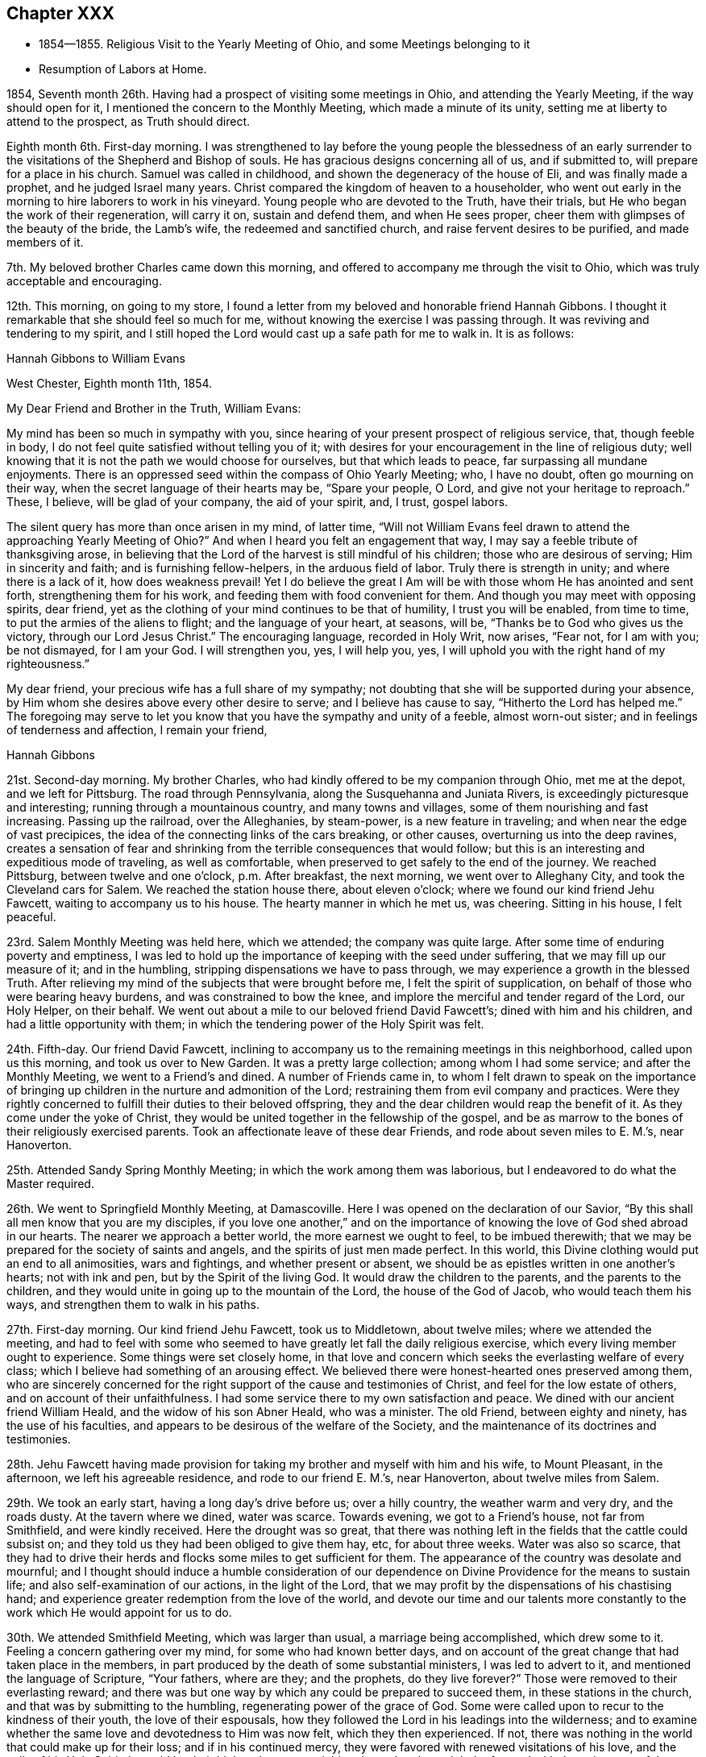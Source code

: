 == Chapter XXX

[.chapter-synopsis]
* 1854--1855. Religious Visit to the Yearly Meeting of Ohio, and some Meetings belonging to it
* Resumption of Labors at Home.

1854, Seventh month 26th. Having had a prospect of visiting some meetings in Ohio,
and attending the Yearly Meeting, if the way should open for it,
I mentioned the concern to the Monthly Meeting, which made a minute of its unity,
setting me at liberty to attend to the prospect, as Truth should direct.

Eighth month 6th. First-day morning.
I was strengthened to lay before the young people the blessedness of an
early surrender to the visitations of the Shepherd and Bishop of souls.
He has gracious designs concerning all of us, and if submitted to,
will prepare for a place in his church.
Samuel was called in childhood, and shown the degeneracy of the house of Eli,
and was finally made a prophet, and he judged Israel many years.
Christ compared the kingdom of heaven to a householder,
who went out early in the morning to hire laborers to work in his vineyard.
Young people who are devoted to the Truth, have their trials,
but He who began the work of their regeneration, will carry it on,
sustain and defend them, and when He sees proper,
cheer them with glimpses of the beauty of the bride, the Lamb`'s wife,
the redeemed and sanctified church, and raise fervent desires to be purified,
and made members of it.

7th. My beloved brother Charles came down this morning,
and offered to accompany me through the visit to Ohio,
which was truly acceptable and encouraging.

12th. This morning, on going to my store,
I found a letter from my beloved and honorable friend Hannah Gibbons.
I thought it remarkable that she should feel so much for me,
without knowing the exercise I was passing through.
It was reviving and tendering to my spirit,
and I still hoped the Lord would cast up a safe path for me to walk in.
It is as follows:

[.embedded-content-document.letter]
--

[.letter-heading]
Hannah Gibbons to William Evans

[.signed-section-context-open]
West Chester, Eighth month 11th, 1854.

[.salutation]
My Dear Friend and Brother in the Truth, William Evans:

My mind has been so much in sympathy with you,
since hearing of your present prospect of religious service, that, though feeble in body,
I do not feel quite satisfied without telling you of it;
with desires for your encouragement in the line of religious duty;
well knowing that it is not the path we would choose for ourselves,
but that which leads to peace, far surpassing all mundane enjoyments.
There is an oppressed seed within the compass of Ohio Yearly Meeting; who,
I have no doubt, often go mourning on their way,
when the secret language of their hearts may be,
"`Spare your people, O Lord, and give not your heritage to reproach.`"
These, I believe, will be glad of your company, the aid of your spirit, and, I trust,
gospel labors.

The silent query has more than once arisen in my mind, of latter time,
"`Will not William Evans feel drawn to attend the approaching Yearly Meeting of Ohio?`"
And when I heard you felt an engagement that way,
I may say a feeble tribute of thanksgiving arose,
in believing that the Lord of the harvest is still mindful of his children;
those who are desirous of serving; Him in sincerity and faith;
and is furnishing fellow-helpers, in the arduous field of labor.
Truly there is strength in unity; and where there is a lack of it,
how does weakness prevail!
Yet I do believe the great I Am will be with those whom He has anointed and sent forth,
strengthening them for his work, and feeding them with food convenient for them.
And though you may meet with opposing spirits, dear friend,
yet as the clothing of your mind continues to be that of humility,
I trust you will be enabled, from time to time,
to put the armies of the aliens to flight; and the language of your heart, at seasons,
will be, "`Thanks be to God who gives us the victory, through our Lord Jesus Christ.`"
The encouraging language, recorded in Holy Writ, now arises,
"`Fear not, for I am with you; be not dismayed, for I am your God.
I will strengthen you, yes, I will help you, yes,
I will uphold you with the right hand of my righteousness.`"

My dear friend, your precious wife has a full share of my sympathy;
not doubting that she will be supported during your absence,
by Him whom she desires above every other desire to serve;
and I believe has cause to say, "`Hitherto the Lord has helped me.`"
The foregoing may serve to let you know that you have the sympathy and unity of a feeble,
almost worn-out sister; and in feelings of tenderness and affection,
I remain your friend,

[.signed-section-signature]
Hannah Gibbons

--

21st. Second-day morning.
My brother Charles, who had kindly offered to be my companion through Ohio,
met me at the depot, and we left for Pittsburg.
The road through Pennsylvania, along the Susquehanna and Juniata Rivers,
is exceedingly picturesque and interesting; running through a mountainous country,
and many towns and villages, some of them nourishing and fast increasing.
Passing up the railroad, over the Alleghanies, by steam-power,
is a new feature in traveling; and when near the edge of vast precipices,
the idea of the connecting links of the cars breaking, or other causes,
overturning us into the deep ravines,
creates a sensation of fear and shrinking from
the terrible consequences that would follow;
but this is an interesting and expeditious mode of traveling, as well as comfortable,
when preserved to get safely to the end of the journey.
We reached Pittsburg, between twelve and one o`'clock, p.m. After breakfast,
the next morning, we went over to Alleghany City, and took the Cleveland cars for Salem.
We reached the station house there, about eleven o`'clock;
where we found our kind friend Jehu Fawcett, waiting to accompany us to his house.
The hearty manner in which he met us, was cheering.
Sitting in his house, I felt peaceful.

23rd. Salem Monthly Meeting was held here, which we attended; the company was quite large.
After some time of enduring poverty and emptiness,
I was led to hold up the importance of keeping with the seed under suffering,
that we may fill up our measure of it; and in the humbling,
stripping dispensations we have to pass through,
we may experience a growth in the blessed Truth.
After relieving my mind of the subjects that were brought before me,
I felt the spirit of supplication, on behalf of those who were bearing heavy burdens,
and was constrained to bow the knee,
and implore the merciful and tender regard of the Lord, our Holy Helper, on their behalf.
We went out about a mile to our beloved friend David Fawcett`'s;
dined with him and his children, and had a little opportunity with them;
in which the tendering power of the Holy Spirit was felt.

24th. Fifth-day.
Our friend David Fawcett,
inclining to accompany us to the remaining meetings in this neighborhood,
called upon us this morning, and took us over to New Garden.
It was a pretty large collection; among whom I had some service;
and after the Monthly Meeting, we went to a Friend`'s and dined.
A number of Friends came in,
to whom I felt drawn to speak on the importance of bringing up
children in the nurture and admonition of the Lord;
restraining them from evil company and practices.
Were they rightly concerned to fulfill their duties to their beloved offspring,
they and the dear children would reap the benefit of it.
As they come under the yoke of Christ,
they would be united together in the fellowship of the gospel,
and be as marrow to the bones of their religiously exercised parents.
Took an affectionate leave of these dear Friends, and rode about seven miles to E. M.`'s,
near Hanoverton.

25th. Attended Sandy Spring Monthly Meeting; in which the work among them was laborious,
but I endeavored to do what the Master required.

26th. We went to Springfield Monthly Meeting, at Damascoville.
Here I was opened on the declaration of our Savior,
"`By this shall all men know that you are my disciples,
if you love one another,`" and on the importance of
knowing the love of God shed abroad in our hearts.
The nearer we approach a better world, the more earnest we ought to feel,
to be imbued therewith; that we may be prepared for the society of saints and angels,
and the spirits of just men made perfect.
In this world, this Divine clothing would put an end to all animosities,
wars and fightings, and whether present or absent,
we should be as epistles written in one another`'s hearts; not with ink and pen,
but by the Spirit of the living God.
It would draw the children to the parents, and the parents to the children,
and they would unite in going up to the mountain of the Lord,
the house of the God of Jacob, who would teach them his ways,
and strengthen them to walk in his paths.

27th. First-day morning.
Our kind friend Jehu Fawcett, took us to Middletown, about twelve miles;
where we attended the meeting,
and had to feel with some who seemed to have
greatly let fall the daily religious exercise,
which every living member ought to experience.
Some things were set closely home,
in that love and concern which seeks the everlasting welfare of every class;
which I believe had something of an arousing effect.
We believed there were honest-hearted ones preserved among them,
who are sincerely concerned for the right support of the cause and testimonies of Christ,
and feel for the low estate of others, and on account of their unfaithfulness.
I had some service there to my own satisfaction and peace.
We dined with our ancient friend William Heald, and the widow of his son Abner Heald,
who was a minister.
The old Friend, between eighty and ninety, has the use of his faculties,
and appears to be desirous of the welfare of the Society,
and the maintenance of its doctrines and testimonies.

28th. Jehu Fawcett having made provision for taking my
brother and myself with him and his wife,
to Mount Pleasant, in the afternoon, we left his agreeable residence,
and rode to our friend E. M.`'s, near Hanoverton, about twelve miles from Salem.

29th. We took an early start, having a long day`'s drive before us; over a hilly country,
the weather warm and very dry, and the roads dusty.
At the tavern where we dined, water was scarce.
Towards evening, we got to a Friend`'s house, not far from Smithfield,
and were kindly received.
Here the drought was so great,
that there was nothing left in the fields that the cattle could subsist on;
and they told us they had been obliged to give them hay, etc, for about three weeks.
Water was also so scarce,
that they had to drive their herds and flocks some miles to get sufficient for them.
The appearance of the country was desolate and mournful;
and I thought should induce a humble consideration of our
dependence on Divine Providence for the means to sustain life;
and also self-examination of our actions, in the light of the Lord,
that we may profit by the dispensations of his chastising hand;
and experience greater redemption from the love of the world,
and devote our time and our talents more constantly to
the work which He would appoint for us to do.

30th. We attended Smithfield Meeting, which was larger than usual,
a marriage being accomplished, which drew some to it.
Feeling a concern gathering over my mind, for some who had known better days,
and on account of the great change that had taken place in the members,
in part produced by the death of some substantial ministers, I was led to advert to it,
and mentioned the language of Scripture, "`Your fathers, where are they;
and the prophets, do they live forever?`"
Those were removed to their everlasting reward;
and there was but one way by which any could be prepared to succeed them,
in these stations in the church, and that was by submitting to the humbling,
regenerating power of the grace of God.
Some were called upon to recur to the kindness of their youth,
the love of their espousals,
how they followed the Lord in his leadings into the wilderness;
and to examine whether the same love and devotedness to Him was now felt,
which they then experienced.
If not, there was nothing in the world that could make up for their loss;
and if in his continued mercy, they were favored with renewed visitations of his love,
and the calls of his Holy Spirit, it would be their highest interest to yield to them,
that they might be favored with the enjoyment of the
true peace and heavenly love they had once known.

31st. Attended the meeting at Harrisville, and returned to N. H.`'s,
where we stayed that night; and next morning were taken by him to Flushing,
where we had an appointed meeting,
which was a favored time in testimony and supplication.

Ninth month 2nd. Seventh-day.
Rode to Mount Pleasant, and put up at the school-house,
and I attended the Yearly Meeting of Ministers and Elders.

First-day.
Two large meetings for worship were held.

9th. The Yearly Meeting was held this week;
but little business being transacted on second and third-days.
Forty-two representatives met; and twelve of them,
contrary to the expressed opinions of the others,
determined to take forward the names of two men, for clerk and assistant,
which the others protested against;
and twenty-eight desired a Friend to report that
the representatives were not able to agree;
which was done.
The existing clerk informed the meeting,
that according to the practice of that Yearly Meeting,
he should make a minute continuing and appointing the present clerks,
B+++.+++ Hoyle and William S. Bates, as clerk and assistant;
with which many Friends expressed their unity.
The two members, nominated by the twelve representatives, being urged by their party,
to take their seats at the table, went up and sat alongside of B. H.;
when he informed them that their attempt was an act of separation.
Their proceeding was spoken against; but being repeatedly called upon to make a minute,
one of them made an entry of their being reported by a
part of the representatives for clerks,
and that they were appointed; Friends, in the meantime, objecting to it.
After sitting between three and four hours,
the meeting adjourned, B. Hoyle making the minute.

Previously two women Friends inquired the hour to which men Friends would adjourn,
but the meeting not having decided,
they were requested to adjourn to the same hour at
which the men`'s meeting should decide to convene.
When Friends left the house, the separatists kept their seats,
and adjourned to eight o`'clock; two hours earlier than Friends had agreed to meet.
The separatists met accordingly, and broke up their meeting, just as we were collecting,
which was considerate on their part.

My feelings were mournful at witnessing another separation in that house,
after a lapse of twenty-six years;
yet I could not see that Friends could have acted in any other way,
consistently with order, and the practice of their own Yearly Meeting.
The meeting read the epistles addressed to it; read the Queries and Answers thereto;
decided to establish a new Quarterly Meeting,
to be composed of that part of Stillwater Quarterly Meeting,
which lies on the west side of the Muskingum River;
appointed a committee to visit and aid the subordinate meetings,
in this season of severe trial; with several other subjects,
including epistles to the other Yearly Meetings, and concluded under a solemn quiet.

Our friend H. L., residing near Mount Pleasant,
having offered to take us in his carriage to the
meetings in Stillwater Quarterly Meeting,
we rode out in the afternoon to a Friend`'s, at Plainfield.
The next morning, before leaving this family, I had an opportunity with them,
encouraging the young Friends to greater dedication,
and a deeper indwelling with the Spirit of Christ, that they may be prepared thereby,
to discharge their duties in the church, and to their children.

10th. We reached B. H.`'s about ten o`'clock, and went to their meeting at Stillwater;
which was a pretty large company.
It was a laborious time to me, yet attended, I hope,
with encouragement to the burden-bearers, and the sincere-hearted among them.
In the afternoon, we visited Wm. Green, and his wife and family,
who are rightly concerned and interesting Friends; the visit was to my satisfaction,
a number of young persons coming in.

11th. We set out pretty early this morning, for the Muskingum settlements,
having the company of several Friends returning to their homes beyond that river,
and rode about forty miles, dining at a tavern,
and lodged at a house of private entertainment.
The landlord was a Methodist, and an intelligent man;
with whom I had some conversation on the doctrine of christian perfection,
and being made free from sin in this life.
He thought there was danger of a man thinking himself free from sin,
and trusting to his own righteousness.
I told him the more we were brought to experience the sanctifying power of Divine Grace,
the more humble would be our opinion of ourselves;
and the more we should depend upon the Lord Jesus to make, and to keep us so.
Christ said to the people,
"`Be perfect, even as your Father, which is in heaven, is perfect.`"
He loved the church and gave Himself for it,
that He might present it to Himself a glorious church, not having spot or wrinkle,
or any such thing, but that it should be holy and without blemish.
Also, that He might purify unto Himself a peculiar people, zealous of good works.
He did not deny this, yet did not seem quite ready to receive the doctrine.

Next morning we had further conversation on another point, in which he was at difficulty,
and said he thought the passage I quoted, respecting being perfect,
was designed for the apostles.
I reminded him that it was contained in the Sermon on the Mount,
which was addressed to all his disciples, and was applicable to the multitude,
as well as to us, also, in this day.
We heard afterwards that he expressed much satisfaction with our visit,
to some Friends who called and took breakfast with them after we had gone.
It is always cheering to meet with sincere, religious people,
let their christian profession be as it may,
and to find they have some experience of the work in themselves.

12th. We rode to McConnellsville, crossed the Muskingum,
and put up at our friend John Patton`'s, who belongs to Hopewell Meeting.

13th. Had an appointed meeting here, in which I felt depressed, also not well in health.
But I was raised up to declare the way of salvation, to the disobedient,
and the awful consequences of out-sinning the day of their visitation.
The honest-hearted, and the poor of the flock,
were exhorted to hold fast the grain of true faith, in their lowest seasons;
and the Lord would assuredly come again to them; the meal in the barrel should not waste,
nor the cruse of oil fail,
until He sent forth fresh supplies of temporal and spiritual food.
Some saluted us with much affection,
and their countenances showed they had felt the tendering power of Truth,
to contrite their spirits.
J+++.+++ P. and his wife, met us here, and took us to their house at Pennsville,
where we were kindly and agreeably entertained.

14th. Attended Pennsville Monthly Meeting.
In the first meeting,
I could come at nothing like authority for the work of the ministry,
and at a suitable time, Friends proceeded in transacting the business.
Near the close,
I was impressed with a concern to call Friends
to a closer attention to their religious duties;
that they might show forth the excellent fruits of the Spirit,
by setting the candle on the candlestick, that all might see the light;
not putting it under a bed of ease, or under a bushel,
in the multitude of worldly pursuits.
Christ told his disciples, they were the light of the world,
and that they were to let their light shine, that others, seeing their good works,
may glorify our Father, which is in heaven.
I was also concerned to remind parents of the responsibility of their station,
as shepherds and shepherdesses over the lambs committed to their trust;
of the necessity of setting them a proper example, of restraining them from evil,
and to bring them up in the nurture and admonition of the Lord.

16th. We attended Chesterfield Monthly Meeting; in the first sitting,
I was renewedly helped to preach the gospel of life and salvation,
to comfort the mourners in Zion,
and to stir up the young and the middle-aged to greater faithfulness.
If any good is done, it is from the Lord.
We are unprofitable servants; He can work with or without us.
In the afternoon, T. P. went with us to Plymouth.

17th. Rode down to a meeting called Southland, being first-day.
This was a laborious time to me; it seemed hard to find the stepping stones.

18th. Attended Plymouth Monthly Meeting which was quite large,
many goodly looking young men belonging to it.
I had service among them relating to the occupancy of gifts in the church,
bestowed by our adorable Head, and Minister of the sanctuary,
upon those whom He has prepared, by the washing of regeneration,
and the renewing of the Holy Spirit, to receive them.
I believe there were those in that meeting whom, if they continue faithful,
He would make judges and counsellors, as they steadfastly followed his Divine leadings.
The business was transacted with religious weight,
and sweetness of spirit and manner towards one another.
Several Friends from other meetings were there.
The Friends with whom we took dinner, were truly kind,
in accommodating us with an early start after the meeting,
to enable us to get on that afternoon, so as to reach Somerset by the next evening.
We got a list of the towns to enquire for on our way, and by industrious traveling,
reached a house of private entertainment, about dusk, having crossed the Muskingum,
and ridden about seventeen or eighteen miles.

19th. Rose early, but the tediousness of those who prepared breakfast,
detained us unnecessarily.
We rode about twenty-five miles before we could obtain food for ourselves and horses,
without stopping too early in the day.
The road over which we travelled, was in bad condition, in some places, and very hilly;
there being no place in this half-day`'s drive, in which there was half a mile of level,
plain road continuous.
We set out again, and when we drew near to Somerset, the road improved,
though still crossing a continuation of high hills.
It became so dark that my brother was obliged, in the last three-quarters of a mile,
to walk in the middle of the road, before the horses,
to enable the Friend to decide where to drive; but we got to T. P.`'s safely,
and felt grateful at again reaching the pleasant habitation of our friends,
where we were kindly received and comfortably accommodated.

20th. We had five miles to ride to the place
where their Preparative Meeting was held today.
The company was small, and according to my feelings, the stream of Divine life was low.
I was reminded of the low state of the springs and streams
through the country where we had travelled and referred some
of them to the consideration whether their condition,
in a spiritual sense, might not bear some resemblance to it.
I hope some were aroused to look more seriously into their own condition,
and seek more ardently for the streams of that river which makes glad the city of God;
like David, who said; "`As the deer pants after the water brooks,
so pants my soul after you, O God; my soul thirsts for the living God.`"

We dined in company with a number of Friends, at the house of a widow woman,
and I had conversation with them on the importance of Friends
endeavoring to keep together in near unity with one another.
I advised them, in performing their duties when visiting their divided meetings,
in order to keep Friends from being scattered, to be swift to hear, and slow to speak;
for solidity and inwardness of spirit, would have more effect to convince gainsayers,
than many words.

21st. Went to the Ridge Meeting;
and was there introduced into much sympathy with the burden-bearers;
to whom the language of encouragement flowed freely,
under the humbling power of Divine love, and in the fellowship of suffering;
I hope to the refreshment and strengthening of some,
though I was left under feelings of weakness and poverty.

Towards evening, we took leave of these Friends, rode to B. H.`'s, at Stillwater,
and were cheered in getting under his roof.
Our friend A. G., having agreed to take us, in his carriage, to Brownsville,
had returned home to prepare, and before bed-time met us here;
a further proof of the disinterested kindness of Friends towards dependent travelers,
in carrying us from place to place; our friend H. L., being obliged,
after leaving us at St. Clairsville, to return to his home.
We rose pretty early next morning, and proceeded to that place,
where having dined and fed our horses, we parted with our much esteemed friend H. L.,
of whose kind attentions and assistance, we had so freely partaken,
and for which we expressed our grateful acknowledgments.
We had a pleasant ride of about twenty-six miles, to a little village called Alexandria,
and put up at an inn of tolerable comfort.

23rd. Got away from this place early after breakfast,
passed through a town called Washington, and about four miles beyond,
got a humble dinner at an old worn out inn, and then winded our way over hill and dale,
to the Monongahela River, and crossing it on a fine bridge; opposite to Brownsville,
we reached the residence of our friends W. D. and wife,
who received us with much cordiality.
I had never before been at their house,
but found it a pleasant home for christian travelers on religious errands.
W+++.+++ agreed to release A. G.,
and take us in his carriage to the two meetings we
proposed being at before the finishing of this journey.

24th. Before leaving, on the following morning,
we went into the residence of Wm.`'s aged father;
where I was led to hold up the importance of waiting upon the Lord,
that the work of preparation for a better world, may be perfected,
and Divine refreshment partaken of daily from his hand.
On our return, we dropped into silence,
and a word of counsel and encouragement arose in my heart for those dear Friends,
under their tried situation; brought about by the late separation;
there being but themselves and one other family,
likely to remain with Friends belonging to Ohio Yearly Meeting,
in this particular meeting; as we were informed.

The road to Providence meeting-house is very hilly,
and the distance seven or eight miles,
so that we did not get there until the Friends were nearly all convened.
On sitting with them,
I felt for the little remnant who love the Truth and seek its prosperity,
and now have new difficulties to encounter,
in the prospect of another division of their reduced Quarterly Meeting.
I was led to encourage this class, to labor to draw near to their Lord and Master;
looking to Him for guidance in their religious duties,
and for the renewal of their faith and strength to do his will.
He joined Himself to the two disciples,
as they walked from Jerusalem to Emmaus and were sad, under the loss of their Master,
as they supposed; and He opened to them the Scriptures, in the prophets and the Psalms,
concerning Himself; so that when He disappeared,
after blessing and breaking the bread at the table, they knew it was He, and said,
"`Did not our hearts burn within us, while He talked with us by the way,
and while He opened to us the Scriptures?`"
He is as near to his children, watching over them, at this day as ever;
and He will keep and console them, as they hold fast their love and allegiance to Him.
Some states of a different character were also spoken to.

We had rather a tedious ride to Sewickly;
the hills rising from the different streams being long and high;
yet with diligence we arrived at G. G.`'s, about dusk;
and were glad to find ourselves at the door of kind and hospitable Friends,
willing to take us in, and make us comfortable and welcome.
Enquiry was made if we could get a meeting there next day, at the usual hour,
and being assented to, they sent out word that evening,
to spread notice of it early next morning.

25th. We went to the meeting-house, and found a pretty large company for that place;
with whom we sat in silence for a considerable time, in a low place;
the quickening power of Christ seeming to be much out of sight and feeling.
At length I was enabled to labor among them,
to show the spirit and element in which a true christian lives;
wherein he is enabled to worship God in spirit and in truth,
out of meeting as well as in meeting, to the refreshment and strength of his own soul,
and also for the help of others.
A warning was also held up against the inordinate pursuit and love of lawful things;
by which, even those who have known and loved the Truth, may lose ground,
and become captivated with worldly pursuits.
I felt drawn, though in weakness, to bend the knee,
and to pray for those on whom the support of the ark of the testimonies chiefly rested,
in that place; that their faith and devotion to the cause of Christ might be increased;
and for those who are afar off, wasting their substance;
that they might arise and come to the Father,
and acknowledge they were unworthy to be called his sons,
and ask that He would make them his hired servants; also for all now before the Lord;
that He would keep us through the remaining tribulations of this life,
and prepare us to mingle with the just of all generations,
in praising and glorifying his great Name, with the Lamb, world without end; Amen.
I came away peaceful, though poor and empty; which is a safe state,
and I believe is often dispensed by Him who knows what is in man,
and what is best for our humiliation before Him; that self may be kept in abasement;
and we be sensible that we are unprofitable servants, that all good comes from Him,
and all praise and glory is due to Him alone.
We dined with B. G. and family, where several Friends came.

Just as we were about to come away,
I felt constrained to address the parents and children;
to encourage the former to watch over and restrain the latter from wrong things,
and to live under a proper concern to draw them to Christ,
that He might lay his Divine hand upon them, and bless them.
It had a tendering effect upon the mother and some of the daughters,
for which I was glad, and confirmed that I was in my right place.

26th. A station on the Pennsylvania Railroad,
being about seven miles distant from G. G.`'s, some of the family rose early,
to give us breakfast; and our kind friend took us there in his carriage,
in time to meet the train for Philadelphia.
After taking leave, we started a little after eight o`'clock,
and got to our beloved homes, between one and two o`'clock, next morning.
I found my dear wife and children in usual good health,
and felt thankful in being restored to them in safety,
and in the peacefulness and true comfort,
which the Lord bestows for the performance of his requirings.

Eleventh month 6th. The Quarterly Meeting was held this morning.
There was not much business to occupy the last sitting; and after it was gone through,
I returned the minute furnished me to make the visit in Ohio;
informing that it had been accomplished to my own peace and satisfaction.

14th. My wife and myself went to Salem, to visit our beloved friend Martha Wistar,
and also some of our friends and connections at Greenwich.
In seasons of great discouragement, it is strengthening to them that fear the Lord,
and think upon his name,
to speak to one another of those things that lie nearest to their hearts;
not only because it is declared that a book of remembrance is written before Him,
who hearkens and hears;
but also because in their different conditions
they minister support to the oppressed spirits,
and cheer them at times on their way.

15th. We attended the Quarterly Meeting of Ministers and Elders, at Salem,
in which we were silent.

16th. Was held the Quarterly Meeting for discipline.
In the first meeting, I was engaged to revive the exhortation of the apostle,
"`If we live in the Spirit, let us also walk in the Spirit;`"
and to enforce the importance of showing by our conduct and conversation,
and the weightiness of our spirits, that we have been with the Lord,
and that He is with us.
It is the lack of bringing forth the fruits of the Holy Spirit,
that keeps the Society in weakness, and impairs its usefulness in the world,
and greatly disables the members from aiding each other towards a growth in the Truth.

At the house of our cousin George Bacon, at Greenwich, the old-fashioned,
sincere hospitality is found; he and his wife being honestly concerned,
and cordial in receiving their friends.
We attended their meeting on first-day; in which we had some service;
the company assembled being larger than usual.
I was led to advert to the negligence of many in making a proper use of the
outward means dispensed by the Head of the church for our benefit,
especially the frequent reading of the Holy Scriptures; the fear attending me,
that very many seldom look into their bibles;
although the Holy Scriptures were given by Divine inspiration,
and are profitable for doctrine, for reproof, for correction,
and for instruction in righteousness, that the man of God may be perfect,
thoroughly furnished unto every good work.

Twelfth month 10th. At our first-day meeting, this morning, after long waiting,
in which many things passed before me,
and the feeling of a disposition to put by the opening,
I was constrained to rise with the expressions used by one of our ancient Friends,
"`There is a faith that overcomes the world,
and there is a faith that is overcome by the world.`"
It is a great favor to be possessed of the knowledge of
the doctrines of the everlasting gospel,
as recorded in the Holy Scriptures, and for which we are bound to be thankful;
but the faith which gives us the victory over the world, the flesh and the devil,
is produced by the operation of the Spirit of Christ in the heart.
This Spirit reveals those things which it requires us to forsake, and gives us,
at the same time, if we receive it,
faith to believe that what is required is the Divine will; and as we are obedient,
brings us out of our fallen condition,
and gradually opens to us the Scriptures according to the Lord`'s will,
and enables us availingly to believe in the Lord Jesus Christ,
and in the authority of the Holy Scriptures, and to profit by them.
By the obedience of faith, we experience a growth in grace,
and are made victorious over Satan and all his temptations;
and participate in the promise of the Son of God, "`To him that overcomes,
will I grant to sit with me in my throne, even as I also overcame,
and am set down with my Father in his throne.`"

The divinity, atonement, intercession and advocacy of our Lord Jesus Christ,
who was crucified without the gates of Jerusalem,
a propitiatory offering for the sin of the world,
and is now glorified at the right hand of the Father,
was also plainly testified to and held forth according to the Scriptures.
These things were delivered in humility, as they were brought before me, I trust,
by the good Remembrancer, and reached the hearts of some present,
to their comfort and satisfaction.
It is good to be faithful to the pointings of the Divine finger, in childlike simplicity,
not knowing what is the Lord`'s design, and the consequences that may grow out of it.

21st. We have had some very cold weather, and so many people being out of employment,
there is reason to apprehend there will be great suffering;
but I hope those who have the means to spare, will be alive to their needs,
and strive to provide for them.
Owing in part to the wars in Europe,
the price of provisions is much above the usual standard;
which increases the difficulties of the poor, and the laboring man,
and lessens the ability of others to aid them.
But if there is a heart to give, in those of moderate means, they will economize,
and find portions to bestow on the poor.

This day, I attended the Arch Street Meeting, in much destitution, and was furnished,
I thought, with strength and authority to encourage others to endure temptation,
and to strive to keep the faith.
The dear children were also invited to yield to their Savior`'s requirings,
that they may be prepared, in his time,
to be made instrumental in turning many to righteousness.
They who do so, shall shine as the brightness of the firmament,
and as the stars forever and ever.

31st. The last day of the year, and the weather now remarkably fine.
Our meeting this morning, at Orange Street, was pretty large for us;
and a time of favor and gracious condescension to our low estate, it proved to be.
The breathing of my spirit was, that the Lord would visit our Society,
and pour out afresh of his Spirit upon sons and daughters,
and prepare many to sound his praise,
and to tell to others his wondrous works in their souls.

1855, Second month 8th. The weather has been extremely cold for several days,
the mercury in some parts of the city, being below zero;
and notwithstanding the severe cold, snow and hail have fallen.
The sufferings of the poor are great,
and much money has been raised and applied for their relief.
I have not heard of any being frozen to death;
but some are reported to have suffered starvation,
being unwilling to let their condition be known.

Went to Abington Quarterly Meeting.
I was enabled to open the great importance of partaking of the Divine life,
which Christ declared He came that his sheep might have,
and more abundantly than under the preceding dispensation.
Those who are united to Him as members of his body,
are kept alive unto God by the life of Christ, that flows from Him into them;
and as they submit to his humbling dispensations and baptisms,
they are prepared to hear his voice, and to distinguish it from all other voices.

In the second meeting, the beauty and excellency of our discipline and order,
were upheld; conforming as they do, to the doctrines of Christ and his apostles;
and which all among us, who are alive in the Truth, will feel bound to support,
as a trust and duty given to us, which is sacred.

26th. Rode out to Springfield, and attended their Monthly Meeting.
I was drawn forth in sympathy with those who love the Lord Jesus Christ,
but are in danger of turning aside, from the discouragements of the day;
as though their forefathers had not drunk as bitter cups,
and it was easier then than now to do the Divine will.
But I was led to declare, that He who called to any duty,
was as compassionate and tender to his children as ever;
and would always make way for them, and give strength to perform it,
as a single eye was kept directed unto Him.

Third month 12th. This day being Haddonfield Monthly Meeting, I rose early,
crossed the Delaware, and by the cars, reached the village about eight o`'clock.
We had a good meeting; in which the call to greater dedication was extended,
and prayer offered for the young people, and the discouraged burden-bearers,
whose hands were ready to hang down.

20th. Went to the Northern District Meeting;
where the necessity of the inward work of religion was opened;
in which the axe is laid to the root of the trees,
and every tree that brings not forth good fruit
is to be hewn down and cast into the fire.
Sound doctrine, held in the head, and on the tongue, will avail but little.
We must submit to Him who baptizes with the Holy Ghost and fire;
who gathers the wheat into the garner and burns up the chaff with unquenchable fire.
In this way only, shall we know the possibility of being made free from sin in this life,
and true witnesses of the Lord`'s saving power,
and of the truth of the doctrines of the everlasting gospel.
I expressed the belief,
that our religious Society would not be permitted to be laid waste;
but from among the pots, and as from the stones of the streets,
the Lord would continue to raise up those whom He would make living ministers,
and discerning elders in the church.

Fifth month 12th. Went out to Springfield,
and spent a short time very cheeringly with our beloved brother and sister,
Joseph and Grace Evans.
We find a little interaction between town and country relations,
revives and animates each other to hold on in the good pathway,
and imparts comfort and strength, in the unity of the Spirit in the bond of peace.

14th. Went with them to the Quarterly Meeting of Ministers and Elders, at Concord.
We sat a long time in silence; and after the Queries were read and answered,
and the business got through,
I ventured to speak on the responsibility of the stations of ministers and elders.
If I know anything of the nature of gospel ministry,
it is that only which is opened in the soul by the great Minister of the sanctuary,
and which He authorizes to be given to the people, as it is given to us;
and the design of it is to gather souls to Christ.
Elders are to receive the gift of spiritual discernment,
and to aid and counsel ministers, under the Lord`'s direction.

15th. Was held the meeting for business;
in which I was engaged to address the younger members.
I felt remarkably peaceful,
in having labored for the encouragement of the young people who love their Lord,
and to awaken the rebellious to their true conditions.

Seventh month 4th. This afternoon, I went to attend, from his late dwelling,
at Westfield, the burial of our friend Samuel Leeds, a minister;
who was taken sick before our Yearly Meeting.
He is reported to have said little throughout his sickness,
appearing to be abstracted from worldly things,
and very much kept in a quiet frame of mind.
The removal of the servants of Christ from among us, one after another,
was very affecting to me, as I stood by the grave,
and saw his remains lowered into the earth.
The spirit that often had been baptized for the dead, and for the living,
tribulated seed, was now gathered unto God, and to his Christ,
among the blessed of all generations.
Will not the Lord have compassion upon his church and people,
and give evidence that He has not forgotten their desolate condition,
by pouring out of his Spirit on sons and daughters,
and giving gifts for the work of the ministry, and the edification of the body of Christ.
Even so, O Lord!
Amen.

20th. For many days, little pleasant bread has been partaken of.
Our religious meetings, now much reduced by many members having removed into the country,
or traveling for pleasure and health,
have often to me felt destitute of the sensible evidence of the Divine presence;
so that fears have prevailed, of being deserted by the everlasting Shepherd.
Then again, I have been afraid to abandon the watch and the struggle,
lest indifference and the total loss of spiritual life may ensue.
Of late, in the midst of many fears,
I have thought the Lord`'s mercy and watchful care were not withdrawn,
by feeling a little ability to look to Him, and to put up secret prayer,
accompanied with contrition of spirit,
that He would continue to regard an unworthy creature, and defend and keep from falling,
one whom Satan seems constantly striving to cast down and destroy.

The trials of this day are hard to bear,
but if they drive us more and more to the Master, and keep out a light spirit,
and deepen us in the blessed Truth,
so that our example will be effectual to draw others to the love of it,
they will be great blessings to us,
and fit us for greater service in the Lord`'s church and vineyard.
We have depended much on one another,
instead of relying upon the Lord alone for guidance, wisdom and strength;
and He has been taking from us fathers and mothers,
and permitting the spirit of separation to get in,
by which many Friends have been alienated from each other.
The unity of the Spirit being greatly lost, the strength which it gives is much withdrawn.
There is no way by which the strength of the church can be restored,
but by the members coming back to the first principle,
of individually waiting upon the Lord,
and seeking to receive from Him the spirit of prayer, that He would return to us,
and show us our real condition; what He would have us to come out of,
and the high and holy way He would have us to walk in.
His mercies are the same from generation to generation;
and when we are rightly humbled and brought back,
He will condescend again to our low estate, and lift us up,
and put songs of praise into our mouths;
and the children will be enabled to join in thanksgiving and
praise to his great and ever-adorable Name.

Eighth month 4th. Our Select Quarterly Meeting was held in silence,
and felt to me to be a low time,
little evidence of Divine consolation stirring among us.

5th. First-day morning, at our own meeting, I felt drawn to revive the injunction,
"`Be still, and know that I am God;`" also the gracious declaration,
"`I am God, and change not, therefore you sons of Jacob are not consumed.`"
The indispensable need of this inward stillness and constant waiting upon the Lord,
that we may know Him, through the operation of his own Spirit upon our hearts,
was held up; by which, in prayer to Him,
we shall be delivered from the power of the enemy,
who would destroy us by his temptations,
and lead us to cast away our confidence in the Lord`'s mercy and protecting power.

6th. I went to our Quarterly Meeting, under depression and fear.
There was a season of solid quiet over the meeting; during which, I believe,
souls were brought to hunger and struggle for a blessing.
Communications were delivered which directed to the great work of salvation.
Some were warned of the consequences of being ashamed of Christ before men,
in denying the simplicity which He requires,
though they might confess Him with the tongue.
I rejoiced in the evidence furnished, that the Lord was still mindful of us,
and extended his mercy towards us.
How is this meeting changed by the removal of
substantial and dignified ministers and elders by death;
but I trust others are preparing for service in Christ`'s church.

16th. Having some pointings to Salem Quarterly Meeting,
and feeling tender sympathy with discouraged ones there, I went to Woodbury.
The meeting was about the usual size, and the Lord condescended to give the word,
and authority to declare it.
I felt engaged to press upon all,
the need of being diligent in the work of their soul`'s salvation,
which no man can do for us.
The Lord`'s quickening power, I believe, was felt among us,
and Friends appeared to be glad to have us with them.

21st. I was at the North Meeting;
in which I was led to warn some of the danger of unwatchfulness,
and taking flight in the winter season, or on the sabbath-day.
Man is not to live by bread alone,
but by every word that proceeds out of the mouth of God.
We must endure patiently his appointed means for our refinement,
that we may be prepared for his return to our souls,
and be preserved from losing the little we had already gained.

29th. Many of our friends have been absent from the city this summer,
and though we have enjoyed much peace, the lack of their society,
and the smallness of our meetings,
make a blank that causes us to feel some languor and emptiness, which is depressing.
As the true harmony and fellowship subsist in the Society,
we shall be more one another`'s strength and joy whether present or absent.
But the present sense of weakness may contribute to our humiliation,
and safe keeping on the watch.

Ninth month 12th. Rode up to Medford,
and attended Haddonfield Quarterly Meeting of Ministers and Elders,
in which we felt much with a suffering remnant there,
to whom my wife ministered in a consoling manner.
Went to the mansion of our beloved friend Lydia Stokes.
The society of this aged Friend, as well as of some others,
was attended with feelings of peacefulness and sweet unity.
She is another of the pillars in the Lord`'s house, who has a heavy burden to bear,
and who we cannot expect will be much longer continued in this militant state.

Here we heard the affecting intelligence of the death of our much valued friend,
Sarah Hillman, of the Northern District; a sound minister of the gospel,
and possessing a clear understanding in matters pertaining to the service of the church,
beyond most of her years.
Her removal was quite a shock to me, though I had heard she was very ill;
yet secretly hoped it might be consistent with the Divine will,
to prolong her life to old age, for the church`'s sake,
which feels the need of the help of such exercised ones.

13th. Went to the Quarterly Meeting, under heaviness of heart.
It was a large collection of people,
and a sense that individual concern for their own salvation,
was greatly lacking in a large number, was the prevailing feeling of my mind.

After a time of silence, I believed it right to rise with the testimony,
that religion is an internal work, between the soul and its Almighty Creator;
and was led to open the doctrine, that in his mercy,
He gives every one a sight of his condition in the fallen, transgressing nature,
and if he receives the Lord Jesus in his appearance in the heart,
He not only shows him his sins, but will give him power to forsake them,
and grant repentance and forgiveness.
He breaks down the kingdom of Satan, casts him out, and prepares the soul,
by the baptism of the Holy Ghost and fire, to be a temple for him, by his Holy Spirit,
to dwell in.

Tenth month 1st. The printed minutes of Ohio Yearly Meeting, which have been received,
are comforting,
in the belief that Friends there had been favored with
the presence of the Head of the church,
qualifying them to transact their concerns for the edification of their members,
and the exaltation of the Lord`'s name and honor.
Their trials are great, from having been wrongfully rejected by other Yearly Meetings,
while those who separated from them have been acknowledged as a Yearly Meeting.
I hope the Lord will judge between them,
and grant patience and faith to his afflicted children, to hold on in the right way,
to the support of his cause, and the growth of the members in the Truth.

18th. Feeling drawn to attend the burial of our late beloved friend, Margaret M. Smith,
my wife and myself went up to Burlington for that purpose this morning.
A terrible catastrophe occurred on the New York Railroad, a few miles north of this town,
by which a number were killed, and others wounded.
Many of them were brought to Burlington, and this dear Friend,
whose heart was ever ready to sympathize with the sufferer, had a man and his wife,
in a maimed condition, brought to her house, which she gave up almost entirely to them,
their connections and servants; herself rendering much assistance in nursing them.
A scene so affecting and so different from anything she had participated in,
by which her feelings could not but be powerfully wrought upon,
proved too great a strain for her nervous system;
and in a short time after all were removed from her house, she became indisposed.
Medical skill proving unavailing, she gradually sank away,
beyond the control of human remedies, and departed this life on the evening of the 15th.

She was a woman of remarkable philanthropy and kindness to all,
especially the distressed and the poor; and a humble, self-denying follower of Christ,
shown by her steady, consistent walk through life; one of the pure in heart,
and of the salt of the earth;
possessed of a good understanding and discernment in religious things.
She maintained an undeviating testimony against the attempted
innovations in principle made upon the faith of Friends;
and was a comforter of others who took the same stand.
Her views of the plainness and simplicity which the Truth leads into,
did not admit of making unnecessary display,
while true comfort and abundance were provided by her.
Thus another of the true seed of Christ`'s kingdom,
has been gathered to her everlasting rest in Him,
among the children of the first resurrection;
not by works of righteousness that she had done, but according to the mercy of God,
by the washing of regeneration, and the renewing of the Holy Ghost;
which He has shed on us abundantly, through our Lord Jesus Christ.

I believed it right to bear testimony, at her grave, of the belief,
that she was gone to the multitude that surround the holy throne;
being made a partaker of the salvation purchased for us,
through the precious blood of Christ.
It is not our place to question the right of Him who rules in the armies of heaven,
and among the kingdoms of men, to call away the members of the militant church,
when He pleases; but every one removed, is the taking away of salt from among us,
and should incite us to ponder our true condition, and to ask, in the spirit of prayer,
of Him to supply our needs,
and to raise up others to fill the vacancies made by the transition
of faithful servants to the church triumphant in heaven.

Eleventh month 4th. At our meeting this morning,
(first-day,) I was constrained again to warn some,
that there were but twelve hours in the day, in which men may work,
and then the night comes wherein no man can work.
That their day was passing away,
and it was evident they were neglecting the business of salvation,
in the pursuit and love of the things of the world.
None knew when their day would expire; it may come to a close unexpectedly,
and if laid on a death bed, with the work unaccomplished,
awful must be the prospect of a never-ending eternity.
Many have been landed in that condition,
when they would have given everything for a little time, to do this all-important work.
Some were pleaded with in the love of the gospel,
to give up all that the Lord`'s controversy was with,
and submit to the terms of salvation, while the day lasted.

My dear wife knelt and supplicated, that if any had been drawn to this meeting,
and were made sensible that the shades of the evening had come upon them,
and the great work of salvation was not done,
they might yield to the convicting power of the Holy Spirit, and before it was too late,
show forth the goodness and mercy of God, in plucking them as brands from the burning;
by walking in his fear, and drawing others to glorify God, on their behalf.
It was a solemn, impressive time, and I hoped some were reached.

5th. The meeting for worship, before entering on the business of our Quarterly Meeting,
today, was a solid and instructive season.

18th. I have felt much emptied of Divine consolation and strength, for days past,
both in meeting and out of it.
Refraining from much conversation, and endeavoring to draw near to the Lord in spirit,
I have believed to be the safest place for me; and I trust,
that preservation on the watch has been experienced.
The prospect of religious service is much withdrawn;
and discouragement as to any benefit arising from it, when the fresh anointing is felt,
is often the accompaniment of my mind; but I endeavor to hold on my way,
and to seek for ability to trust in the never-failing Helper of the poor and needy.

20th. My dear wife feeling drawn to attend the Quarterly Meeting at Rahway,
we set off this morning in the cars, and got to our friends,
Joseph and Martha Shotwell`'s, about noon, where we put up.
Next day we were at their Select Meeting; in which we both had some service,
encouraging the few who felt poor in spirit,
and were mourning for the desolations of our Society.
Also holding up the testimony of our blessed Savior, that without Him we can do nothing;
and hence the need of waiting for the arising of his life and power,
to quicken and qualify for the work He would bid us to do.

22nd. The Quarterly Meeting was a very small company;
but few there from Shrewsbury and Plainfield;
all the meetings being in a dwindling condition.

Twelfth month 7th. Having been at West-town, attending the meeting of the committee,
which prevented me from being at our usual week-day meeting,
I went this morning to that in Arch Street; which was small for that large house.
We sat more than an hour in silence,
during which the circumstance of Christ calling his disciples, sheep,
and on commissioning them to go forth, telling them, "`Behold,
I send you forth as sheep in the midst of wolves; be therefore wise as serpents,
and harmless as doves,`" was brought before me.
I felt fearful of speaking, lest I might act without his authority,
and thus injure the good cause;
so that I seemed likely to come away without breaking the silence.
But finally the fear of putting by a right impression,
induced me to stand up with those words, and to show that the true disciples,
who keep in the Spirit of their Divine Master, in times of suffering and persecution,
were like sheep in the midst of wolves; and they were to be wise as,
but not in the serpent`'s wisdom, but in that which comes from Him,
who is the wisdom of God, and the power of God;
and to be clothed with the harmlessness of the dove;
showing the nature of Him who is the Lamb of God, that takes away the sin of the world.
Though not exposed to outward persecution at this day,
yet there is much suffering to be endured; and when the cup that is to be partaken of,
for the body`'s sake, which is the church, is presented,
we are to drink it with resignation to Him,
and it will contribute to our humiliation and preservation in Christ.
When suffering is withdrawn,
how liable are we to take our ease in the comforts with which we are surrounded.

The nearer we draw to the close of our journey,
the more need there is to be clad with the holy,
harmless and undefiled nature and spirit of Christ.
When the disciples returned from the accomplishment of their mission,
and told their Lord that even the devils were subject to them, through his name; He said,
"`Rejoice not that the spirits are subject unto you,
but rather rejoice because your names are written in heaven.`"
This is the all-important object of our lives, to be prepared,
by his power giving us the victory over all the power of the enemy,
to have our names recorded in the Lamb`'s book of life.
Nothing is worthy of competition with this.
No name or fame among men; all that our companions may say in our favor, are nothing.
We must individually stand before the tribunal of Jesus Christ,
and receive a reward according to our deeds;
we can have none of them to plead our cause there.
